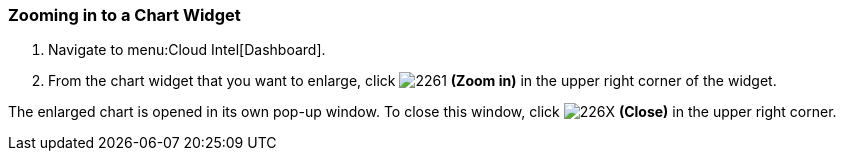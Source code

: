 [[_to_zoom_in_to_a_chart_widget]]
=== Zooming in to a Chart Widget

. Navigate to menu:Cloud Intel[Dashboard].
. From the chart widget that you want to enlarge, click  image:2261.png[] *(Zoom in)* in the upper right corner of the widget.

The enlarged chart is opened in its own pop-up window.
To close this window, click  image:226X.png[] *(Close)* in the upper right corner.


